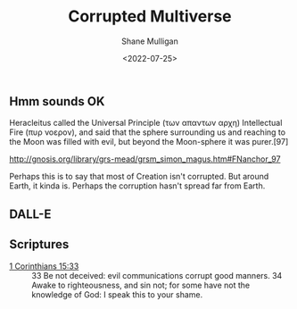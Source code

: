 #+HUGO_BASE_DIR: /home/shane/var/smulliga/source/git/frottage/frottage-hugo
#+HUGO_SECTION: ./posts

#+TITLE: Corrupted Multiverse
#+DATE: <2022-07-25>
#+AUTHOR: Shane Mulligan
#+KEYWORDS: dalle

** Hmm sounds OK
Heracleitus called the Universal Principle
(των απαντων αρχη) Intellectual Fire (πυρ
νοερον), and said that the sphere surrounding
us and reaching to the Moon was filled with
evil, but beyond the Moon-sphere it was
purer.[97]

http://gnosis.org/library/grs-mead/grsm_simon_magus.htm#FNanchor_97

Perhaps this is to say that most of Creation isn't corrupted.
But around Earth, it kinda is.
Perhaps the corruption hasn't spread far from Earth.

** DALL-E
[[https://github.com/frottage/dall-e-2-generations/raw/master/corrupted-multiverse/DALL·E 2022-07-24 20.38.59 - The discordance of the result of man's original sin is that we find ourselves in a corrupted part of the multiverse. Digital Art.jpg]]
[[https://github.com/frottage/dall-e-2-generations/raw/master/corrupted-multiverse/DALL·E 2022-07-24 20.39.29 - The discordance of the result of man's original sin is that we find ourselves in a corrupted part of the multiverse. Digital Art.jpg]]
[[https://github.com/frottage/dall-e-2-generations/raw/master/corrupted-multiverse/DALL·E 2022-07-24 20.39.52 - The discordance of the result of man's original sin is that we find ourselves in a corrupted part of the multiverse. Digital Art.jpg]]
[[https://github.com/frottage/dall-e-2-generations/raw/master/corrupted-multiverse/DALL·E 2022-07-24 20.39.59 - The discordance of the result of man's original sin is that we find ourselves in a corrupted part of the multiverse. Digital Art.jpg]]
[[https://github.com/frottage/dall-e-2-generations/raw/master/corrupted-multiverse/DALL·E 2022-07-24 20.40.07 - The discordance of the result of man's original sin is that we find ourselves in a corrupted part of the multiverse. Digital Art.jpg]]
[[https://github.com/frottage/dall-e-2-generations/raw/master/corrupted-multiverse/DALL·E 2022-07-24 20.40.30 - The discordance of the result of man's original sin is that we find ourselves in a corrupted part of the multiverse. Digital Art.jpg]]
[[https://github.com/frottage/dall-e-2-generations/raw/master/corrupted-multiverse/DALL·E 2022-07-24 20.40.35 - The discordance of the result of man's original sin is that we find ourselves in a corrupted part of the multiverse. Digital Art.jpg]]
[[https://github.com/frottage/dall-e-2-generations/raw/master/corrupted-multiverse/DALL·E 2022-07-24 20.40.39 - The discordance of the result of man's original sin is that we find ourselves in a corrupted part of the multiverse. Digital Art.jpg]]
[[https://github.com/frottage/dall-e-2-generations/raw/master/corrupted-multiverse/DALL·E 2022-07-24 20.41.09 - The discordance of the result of man's original sin is that we find ourselves in a corrupted part of the multiverse. Digital Art.jpg]]
[[https://github.com/frottage/dall-e-2-generations/raw/master/corrupted-multiverse/DALL·E 2022-07-24 20.41.22 - The discordance of the result of man's original sin is that we find ourselves in a corrupted part of the multiverse. Digital Art.jpg]]
[[https://github.com/frottage/dall-e-2-generations/raw/master/corrupted-multiverse/DALL·E 2022-07-24 20.41.27 - The discordance of the result of man's original sin is that we find ourselves in a corrupted part of the multiverse. Digital Art.jpg]]
[[https://github.com/frottage/dall-e-2-generations/raw/master/corrupted-multiverse/DALL·E 2022-07-24 20.41.34 - The discordance of the result of man's original sin is that we find ourselves in a corrupted part of the multiverse. Digital Art.jpg]]
[[https://github.com/frottage/dall-e-2-generations/raw/master/corrupted-multiverse/DALL·E 2022-07-24 20.41.54 - The discordance of the result of man's original sin is that we find ourselves in a corrupted part of the multiverse. Digital Art.jpg]]
[[https://github.com/frottage/dall-e-2-generations/raw/master/corrupted-multiverse/DALL·E 2022-07-24 20.42.00 - The discordance of the result of man's original sin is that we find ourselves in a corrupted part of the multiverse. Digital Art.jpg]]
[[https://github.com/frottage/dall-e-2-generations/raw/master/corrupted-multiverse/DALL·E 2022-07-24 20.42.04 - The discordance of the result of man's original sin is that we find ourselves in a corrupted part of the multiverse. Digital Art.jpg]]
[[https://github.com/frottage/dall-e-2-generations/raw/master/corrupted-multiverse/DALL·E 2022-07-24 20.42.07 - The discordance of the result of man's original sin is that we find ourselves in a corrupted part of the multiverse. Digital Art.jpg]]

** Scriptures
+ [[https://biblehub.com/kjv/1_corinthians/15.htm][1 Corinthians 15:33]] :: 33 Be not deceived: evil communications corrupt good manners. 34 Awake to righteousness, and sin not; for some have not the knowledge of God: I speak this to your shame.
